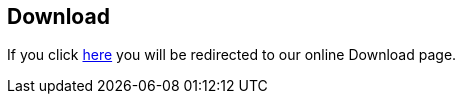 [[downloads]]
== Download

If you click https://www3.hhu.de/stups/prob/index.php/Download[here] you will be redirected to our online Download page.
